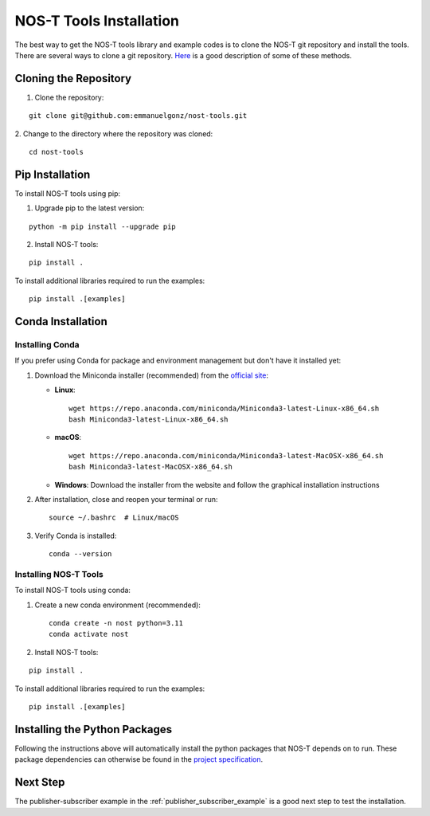 .. _installation:

NOS-T Tools Installation
========================

The best way to get the NOS-T tools library and example codes is to clone the NOS-T git repository
and install the tools. There are several ways to clone a git repository. `Here <https://docs.github.com/en/repositories/creating-and-managing-repositories/cloning-a-repository?tool=webui>`__
is a good description of some of these methods.

Cloning the Repository
----------------------

1. Clone the repository:

::

  git clone git@github.com:emmanuelgonz/nost-tools.git

2. Change to the directory where the repository was cloned:
::
  
  cd nost-tools

Pip Installation
----------------

To install NOS-T tools using pip:

1. Upgrade pip to the latest version:

::
  
  python -m pip install --upgrade pip

2. Install NOS-T tools:

:: 
  
  pip install .

To install additional libraries required to run the examples:

:: 
  
  pip install .[examples]

Conda Installation
------------------

Installing Conda
^^^^^^^^^^^^^^^^

If you prefer using Conda for package and environment management but don't have it installed yet:

1. Download the Miniconda installer (recommended) from the `official site <https://docs.conda.io/en/latest/miniconda.html>`__:

   * **Linux**:
     ::
     
       wget https://repo.anaconda.com/miniconda/Miniconda3-latest-Linux-x86_64.sh
       bash Miniconda3-latest-Linux-x86_64.sh
     
   * **macOS**:
     ::
     
       wget https://repo.anaconda.com/miniconda/Miniconda3-latest-MacOSX-x86_64.sh
       bash Miniconda3-latest-MacOSX-x86_64.sh
     
   * **Windows**: Download the installer from the website and follow the graphical installation instructions

2. After installation, close and reopen your terminal or run:
   ::
   
     source ~/.bashrc  # Linux/macOS
   
3. Verify Conda is installed:
   ::
   
     conda --version

Installing NOS-T Tools
^^^^^^^^^^^^^^^^^^^^^^

To install NOS-T tools using conda:

1. Create a new conda environment (recommended):

   ::
   
     conda create -n nost python=3.11
     conda activate nost

2. Install NOS-T tools:

:: 
  
  pip install .

To install additional libraries required to run the examples:

:: 
  
  pip install .[examples]

Installing the Python Packages
------------------------------

Following the instructions above will automatically install the python packages that NOS-T depends on to run. These package dependencies can
otherwise be found in the `project specification <https://github.com/emmanuelgonz/nost-tools/blob/main/pyproject.toml>`__.

Next Step
---------

The publisher-subscriber example in the :ref:`publisher_subscriber_example` is a good next step to test the installation.